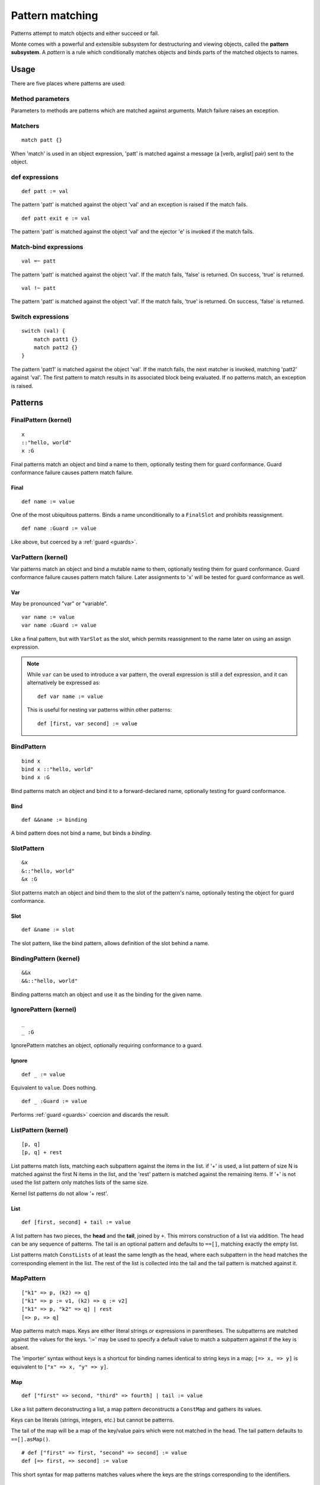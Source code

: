 .. _patterns:

Pattern matching
================

Patterns attempt to match objects and either succeed or fail.

.. todo:: blend wizards text with doc text

Monte comes with a powerful and extensible subsystem for destructuring and
viewing objects, called the **pattern subsystem**. A *pattern* is a rule which
conditionally matches objects and binds parts of the matched objects to names.

.. todo:: consider the fate of this Pronounciation stuff

   Speak the name of the pattern, followed by "pattern": "This is a
   via pattern with a such-that pattern inside."

Usage
-----

There are five places where patterns are used:

Method parameters
~~~~~~~~~~~~~~~~~

Parameters to methods are patterns which are matched against
arguments. Match failure raises an exception.

.. todo:: fwd ref parameters?

Matchers
~~~~~~~~

::

  match patt {}

When 'match' is used in an object expression, 'patt' is
matched against a message (a [verb, arglist] pair) sent to the object.

.. todo:: fwd ref object expression?

def expressions
~~~~~~~~~~~~~~~

::

  def patt := val

The pattern 'patt' is matched against the object 'val' and an
exception is raised if the match fails.

::

  def patt exit e := val

The pattern 'patt' is matched against the object 'val' and the ejector
'e' is invoked if the match fails.

Match-bind expressions
~~~~~~~~~~~~~~~~~~~~~~

::

  val =~ patt

The pattern 'patt' is matched against the object 'val'. If the match
fails, 'false' is returned. On success, 'true' is returned.

::

  val !~ patt

The pattern 'patt' is matched against the object 'val'. If the match
fails, 'true' is returned. On success, 'false' is returned.

Switch expressions
~~~~~~~~~~~~~~~~~~

::

  switch (val) {
      match patt1 {}
      match patt2 {}
  }

The pattern 'patt1' is matched against the object 'val'. If the match
fails, the next matcher is invoked, matching 'patt2' against
'val'. The first pattern to match results in its associated block
being evaluated. If no patterns match, an exception is raised.

Patterns
--------

.. syntax:: pattern

   Choice(0,
          NonTerminal('namePattern'),
	  Choice(0,
	    NonTerminal('SamePattern'),
	    NonTerminal('NotSamePattern')),
          NonTerminal('QuasiLiteralPattern'),
          NonTerminal('ViaPattern'),
          NonTerminal('IgnorePattern'),
          NonTerminal('ListPattern'),
          NonTerminal('MapPattern'),
          NonTerminal('SuchThatPattern'))

.. syntax:: namePattern

   Choice(0,
           NonTerminal('FinalPattern'),
           NonTerminal('VarPattern'),
           NonTerminal('BindPattern'),
           NonTerminal('SlotPattern'),
           NonTerminal('BindingPattern'))


.. todo:: change pseudocode into real code (updoc/doctest style)
          in the sections below, if not above

.. todo:: document expansion of non-kernel patterns

FinalPattern (kernel)
~~~~~~~~~~~~~~~~~~~~~

::

  x
  ::"hello, world"
  x :G

.. syntax:: FinalPattern

   Sequence(Choice(0, "IDENTIFIER", ".String."),
                    Optional(NonTerminal('guard')))

Final patterns match an object and bind a name to them, optionally
testing them for guard conformance. Guard conformance
failure causes pattern match failure.

Final
*****

::

    def name := value

One of the most ubiquitous patterns. Binds a name unconditionally to a
``FinalSlot`` and prohibits reassignment.

::

    def name :Guard := value

Like above, but coerced by a :ref:`guard <guards>`.


VarPattern (kernel)
~~~~~~~~~~~~~~~~~~~

.. syntax:: VarPattern

   Sequence("var", NonTerminal('noun'),
            Optional(NonTerminal('guard')))

Var patterns match an object and bind a mutable name to them,
optionally testing them for guard conformance. Guard
conformance failure causes pattern match failure. Later assignments to
'x' will be tested for guard conformance as well.

Var
***

May be pronounced "var" or "variable".

::

    var name := value
    var name :Guard := value

Like a final pattern, but with ``VarSlot`` as the slot, which permits
reassignment to the name later on using an assign expression.

.. note::

    While ``var`` can be used to introduce a var pattern, the overall
    expression is still a def expression, and it can alternatively be
    expressed as::

        def var name := value

    This is useful for nesting var patterns within other patterns::

        def [first, var second] := value

BindPattern
~~~~~~~~~~~

.. syntax:: BindPattern

   Sequence("bind", NonTerminal('noun'),
       Optional(NonTerminal('guard')))

::

  bind x
  bind x ::"hello, world"
  bind x :G

Bind patterns match an object and bind it to a forward-declared name,
optionally testing for guard conformance.

Bind
****

::

    def &&name := binding

A bind pattern does not bind a name, but binds a *binding*.


SlotPattern
~~~~~~~~~~~

.. syntax:: SlotPattern

   Sequence("&", NonTerminal('noun'),
       Optional(NonTerminal('guard')))

::

  &x
  &::"hello, world"
  &x :G

Slot patterns match an object and bind them to the slot of the
pattern's name, optionally testing the object for guard conformance.

Slot
****

::

    def &name := slot

The slot pattern, like the bind pattern, allows definition of the slot behind
a name.


BindingPattern (kernel)
~~~~~~~~~~~~~~~~~~~~~~~

.. syntax:: BindingPattern

   Sequence("&&", NonTerminal('noun'))

::

  &&x
  &&::"hello, world"

Binding patterns match an object and use it as the binding for the
given name.

IgnorePattern (kernel)
~~~~~~~~~~~~~~~~~~~~~~

.. syntax:: IgnorePattern

   Sequence("_", Optional(NonTerminal('guard')))

::

  _
  _ :G

IgnorePattern matches an object, optionally requiring conformance to a
guard.

Ignore
******

::

    def _ := value

Equivalent to ``value``. Does nothing.

::

    def _ :Guard := value

Performs :ref:`guard <guards>` coercion and discards the result.


ListPattern (kernel)
~~~~~~~~~~~~~~~~~~~~

.. syntax:: ListPattern

   Sequence("[",
            ZeroOrMore(NonTerminal('pattern'), ','),
            ']',
            Optional(Sequence("+", NonTerminal('pattern'))))

::

  [p, q]
  [p, q] + rest

List patterns match lists, matching each subpattern against the items
in the list.  if '+' is used, a list pattern of size N is matched
against the first N items in the list, and the 'rest' pattern is
matched against the remaining items. If '+' is not used the list
pattern only matches lists of the same size.

Kernel list patterns do not allow '+ rest'.

List
****

::

    def [first, second] + tail := value

A list pattern has two pieces, the **head** and the **tail**, joined by ``+``.
This mirrors construction of a list via addition. The head can be any sequence
of patterns. The tail is an optional pattern and defaults to ``==[]``,
matching exactly the empty list.

List patterns match ``ConstLists`` of at least the same length as the head,
where each subpattern in the head matches the corresponding element in the
list. The rest of the list is collected into the tail and the tail pattern is
matched against it.

MapPattern
~~~~~~~~~~

.. syntax:: MapPattern

   Sequence("[",
            OneOrMore(NonTerminal('mapPatternItem'), ','),
            ']',
            Optional(Sequence("|", NonTerminal('pattern'))))

.. syntax:: mapPatternItem

   Sequence(
        Choice(0,
               Sequence("=>", NonTerminal('namePattern')),
               Sequence(
                 Choice(0,
		   Choice(0, ".String.", ".int.", ".float64.", ".char."),
                   Sequence("(", NonTerminal('expr'), ")")),
                 "=>", NonTerminal('pattern'))),
        Optional(Sequence(":=", NonTerminal('order'))))

.. syntax:: mapItem

   Choice(
        0,
        Sequence("=>", Choice(
            0,
            Sequence("&", NonTerminal('noun')),
            Sequence("&&", NonTerminal('noun')),
            NonTerminal('noun'))),
        Sequence(NonTerminal('expr'), "=>", NonTerminal('expr')))

::

  ["k1" => p, (k2) => q]
  ["k1" => p := v1, (k2) => q := v2]
  ["k1" => p, "k2" => q] | rest
  [=> p, => q]

Map patterns match maps. Keys are either literal strings or
expressions in parentheses. The subpatterns are matched against the
values for the keys. ':=' may be used to specify a default value to
match a subpattern against if the key is absent.

.. index:: importer

The 'importer' syntax without keys is a shortcut for binding names
identical to string keys in a map; ``[=> x, => y]`` is equivalent to
``["x" => x, "y" => y]``.

Map
***

::

    def ["first" => second, "third" => fourth] | tail := value

Like a list pattern deconstructing a list, a map pattern deconstructs a ``ConstMap`` and gathers its values.

Keys can be literals (strings, integers, etc.) but cannot be patterns.

The tail of the map will be a map of the key/value pairs which were not
matched in the head. The tail pattern defaults to ``==[].asMap()``.

::

    # def ["first" => first, "second" => second] := value
    def [=> first, => second] := value

This short syntax for map patterns matches values where the keys are the
strings corresponding to the identifiers.

::

    def ["key" => patt := "default value"] := value

Any pair in a map pattern can have a default value using the above syntax.  In
this example, the ``patt`` subpattern will be asked to match against either
the value corresponding to ``"key"``, or ``"default value"``.

SamePattern
~~~~~~~~~~~

.. syntax:: SamePattern

   Sequence("==", NonTerminal('prim'))

::

  ==val

Same patterns match objects that compare same to their value.

Exactly
*******

::

    def ==specimen := value

Exactly patterns contain a single expression and match if (and only if)
``value == specimen`` according to typical Monte semantics.

While this particular formulation of an exactly pattern might not be very
useful, it can be handy as a pattern in switch expressions.

NotSamePattern
~~~~~~~~~~~~~~

.. syntax:: NotSamePattern

   Sequence("!=", NonTerminal('prim'))

::

  !=val

Not-same patterns match objects that do not compare same to their value.

Not
***

::

    def !=specimen := value

Exactly patterns contain a single expression and match if (and only if)
``value != specimen`` according to typical Monte semantics.

QuasiliteralPattern
~~~~~~~~~~~~~~~~~~~

.. syntax:: QuasiliteralPattern

   Sequence(
    Optional(Terminal("IDENTIFIER")),
    '`',
    ZeroOrMore(
        Choice(0, Comment('...text...'),
               Choice(
                   0,
                   Terminal('@IDENT'),
                   Sequence('@{', NonTerminal('pattern'), '}')))),
    '`')

::

  foo`some text @p more text @{q :G} ...`

Quasiliteral patterns invoke a quasiparser with text containing
pattern holes. The resulting matcher object is invoked with the object
to be matched, and the patterns in the holes are matched against the
specimens it extracts.

Quasiliteral
************

::

    def `$value holes and @pattern holes` := specimen

Any quasiliteral can be used as a pattern.


ViaPattern (kernel)
~~~~~~~~~~~~~~~~~~~

.. syntax:: ViaPattern

   Sequence("via", "(", NonTerminal('expr'), ')',
            NonTerminal('pattern'))

::

  via (a) p

Via
***

::

    def via (view) patt := value

Via patterns contain a **view** (sometimes called a **transformation**) and a
subpattern. The view is an expression which takes a specimen and ejector and
returns a transformed specimen on success or ejects on failure. This is
similar to a guard but permits much richer transformations in addition to
simple tests.

A via pattern matches if its view successfully transforms the specimen and the
subpattern matches the transformed specimen.


SuchThatPattern
~~~~~~~~~~~~~~~

.. syntax:: SuchThatPattern

   Sequence(NonTerminal('pattern'), "?", "(", NonTerminal('expr'), ")")

::

  p ? a

Such-That
*********

::

    def patt ? (condition) := value

The such-that pattern contains a subpattern and a **condition**, not unlike
the condition expression in an ``if`` expression. The such-that pattern first
speculatively performs the pattern match in its subpattern, and then succeeds
or fails based on whether the condition evaluates to ``true`` or ``false``.

CallPattern
~~~~~~~~~~~

a(p, q)

.. todo:: check whether this is implemented.
